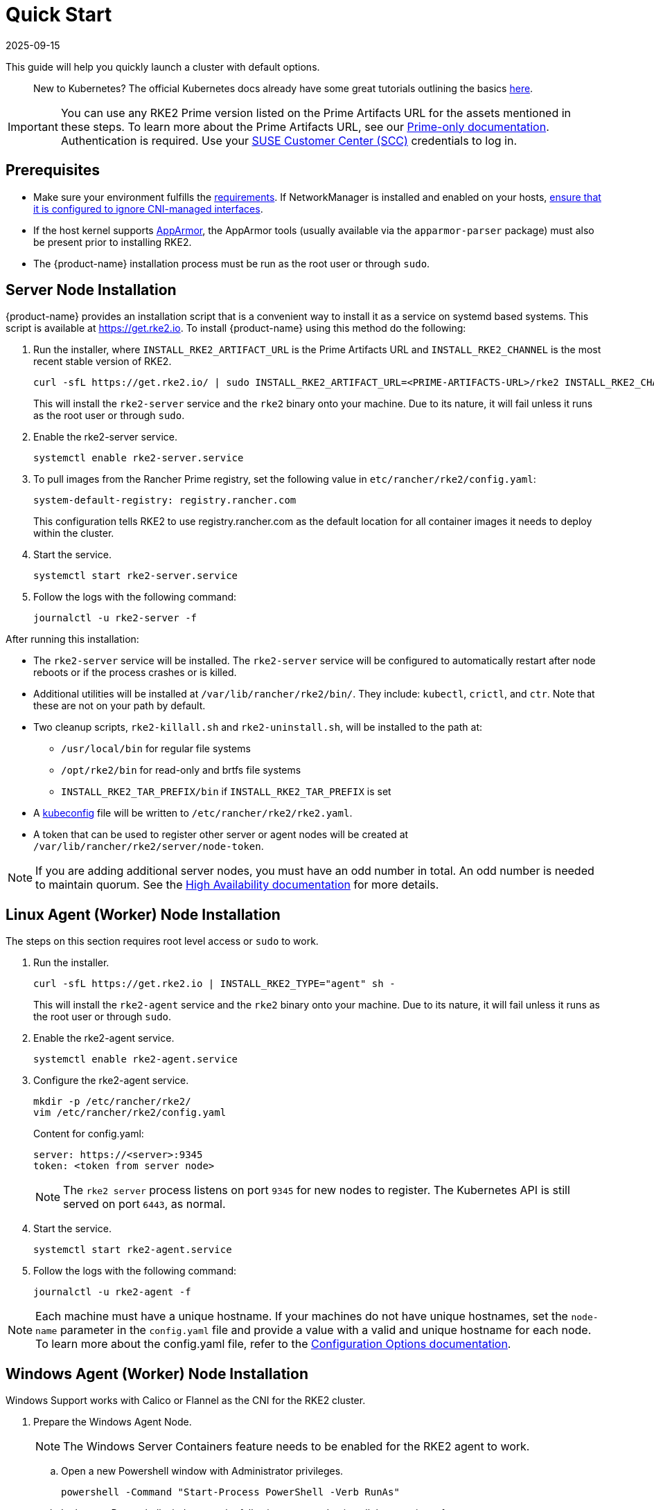 = Quick Start
:page-languages: [en, zh]
:revdate: 2025-09-15
:page-revdate: {revdate}

This guide will help you quickly launch a cluster with default options.
____
New to Kubernetes? The official Kubernetes docs already have some great tutorials outlining the basics https://kubernetes.io/docs/tutorials/kubernetes-basics/[here].
____

[IMPORTANT]
====
You can use any RKE2 Prime version listed on the Prime Artifacts URL for the assets mentioned in these steps. To learn more about the Prime Artifacts URL, see our https://scc.suse.com/rancher-docs/rancherprime/latest/en/reference-guide.html#prime-artifacts-url[Prime-only documentation]. Authentication is required. Use your https://scc.suse.com/home[SUSE Customer Center (SCC)] credentials to log in.
====

== Prerequisites

* Make sure your environment fulfills the xref:install/requirements.adoc[requirements]. If NetworkManager is installed and enabled on your hosts, xref:known_issues.adoc#_networkmanager[ensure that it is configured to ignore CNI-managed interfaces].
* If the host kernel supports https://apparmor.net/[AppArmor], the AppArmor tools (usually available via the `apparmor-parser` package) must also be present prior to installing RKE2.
* The {product-name} installation process must be run as the root user or through `sudo`.

== Server Node Installation

{product-name} provides an installation script that is a convenient way to install it as a service on systemd based systems. This script is available at https://get.rke2.io. To install {product-name} using this method do the following:

. Run the installer, where `INSTALL_RKE2_ARTIFACT_URL` is the Prime Artifacts URL and `INSTALL_RKE2_CHANNEL` is the most recent stable version of RKE2.
+
[,sh]
----
curl -sfL https://get.rke2.io/ | sudo INSTALL_RKE2_ARTIFACT_URL=<PRIME-ARTIFACTS-URL>/rke2 INSTALL_RKE2_CHANNEL="latest" sh -
----
+
This will install the `rke2-server` service and the `rke2` binary onto your machine. Due to its nature, it will fail unless it runs as the root user or through `sudo`.

. Enable the rke2-server service.
+
[,sh]
----
systemctl enable rke2-server.service
----

.  To pull images from the Rancher Prime registry, set the following value in `etc/rancher/rke2/config.yaml`:
+
[,yaml]
----
system-default-registry: registry.rancher.com
----
+
This configuration tells RKE2 to use registry.rancher.com as the default location for all container images it needs to deploy within the cluster.

. Start the service.
+
[,sh]
----
systemctl start rke2-server.service
----

. Follow the logs with the following command:
+
[,sh]
----
journalctl -u rke2-server -f
----

After running this installation:

* The `rke2-server` service will be installed. The `rke2-server` service will be configured to automatically restart after node reboots or if the process crashes or is killed.
* Additional utilities will be installed at `/var/lib/rancher/rke2/bin/`. They include: `kubectl`, `crictl`, and `ctr`. Note that these are not on your path by default.
* Two cleanup scripts, `rke2-killall.sh` and `rke2-uninstall.sh`, will be installed to the path at:
 ** `/usr/local/bin` for regular file systems
 ** `/opt/rke2/bin` for read-only and brtfs file systems
 ** `INSTALL_RKE2_TAR_PREFIX/bin` if `INSTALL_RKE2_TAR_PREFIX` is set
* A https://kubernetes.io/docs/concepts/configuration/organize-cluster-access-kubeconfig/[kubeconfig] file will be written to `/etc/rancher/rke2/rke2.yaml`.
* A token that can be used to register other server or agent nodes will be created at `/var/lib/rancher/rke2/server/node-token`.

[NOTE]
====
If you are adding additional server nodes, you must have an odd number in total. An odd number is needed to maintain quorum. See the xref:install/ha.adoc[High Availability documentation] for more details.
====

== Linux Agent (Worker) Node Installation

The steps on this section requires root level access or `sudo` to work.

. Run the installer.
+
[,sh]
----
curl -sfL https://get.rke2.io | INSTALL_RKE2_TYPE="agent" sh -
----
+
This will install the `rke2-agent` service and the `rke2` binary onto your machine. Due to its nature, it will fail unless it runs as the root user or through `sudo`.

. Enable the rke2-agent service.
+
[,sh]
----
systemctl enable rke2-agent.service
----

. Configure the rke2-agent service.
+
[,sh]
----
mkdir -p /etc/rancher/rke2/
vim /etc/rancher/rke2/config.yaml
----
+
Content for config.yaml:
+
[,yaml]
----
server: https://<server>:9345
token: <token from server node>
----
+
[NOTE]
====
The `rke2 server` process listens on port `9345` for new nodes to register. The Kubernetes API is still served on port `6443`, as normal.
====

. Start the service.
+
[,sh]
----
systemctl start rke2-agent.service
----
+
. Follow the logs with the following command:
+
[,sh]
----
journalctl -u rke2-agent -f
----

[NOTE]
====
Each machine must have a unique hostname. If your machines do not have unique hostnames, set the `node-name` parameter in the `config.yaml` file and provide a value with a valid and unique hostname for each node. To learn more about the config.yaml file, refer to the xref:install/configuration.adoc#_configuration-file[Configuration Options documentation].
====

== Windows Agent (Worker) Node Installation

Windows Support works with Calico or Flannel as the CNI for the RKE2 cluster.

. Prepare the Windows Agent Node.
+
[NOTE]
====
The Windows Server Containers feature needs to be enabled for the RKE2 agent to work.
====
+
.. Open a new Powershell window with Administrator privileges.
+
[,powershell]
----
powershell -Command "Start-Process PowerShell -Verb RunAs"
----
+
.. In the new Powershell window, run the following command to install the containers feature.
+
[,powershell]
----
Enable-WindowsOptionalFeature -Online -FeatureName containers –All
----
+
This will require a reboot for the `Containers` feature to properly function.
+
. Download the install script.
+
[,powershell]
----
Invoke-WebRequest -Uri https://raw.githubusercontent.com/rancher/rke2/master/install.ps1 -Outfile install.ps1
----
+
This script will download the `rke2.exe` Windows binary onto your machine.

. Configure the rke2-agent for Windows.
+
[,powershell]
----
New-Item -Type Directory c:/etc/rancher/rke2 -Force
Set-Content -Path c:/etc/rancher/rke2/config.yaml -Value @"
server: https://<server>:9345
token: <token from server node>
"@
----
+
To learn more about the config.yaml file, refer to the xref:install/configuration.adoc#_configuration-file[Configuration Options documentation].

. Configure the PATH.
+
[,powershell]
----
$env:PATH+=";c:\var\lib\rancher\rke2\bin;c:\usr\local\bin"

[Environment]::SetEnvironmentVariable(
    "Path",
    [Environment]::GetEnvironmentVariable("Path", [EnvironmentVariableTarget]::Machine) + ";c:\var\lib\rancher\rke2\bin;c:\usr\local\bin",
    [EnvironmentVariableTarget]::Machine)
----

. Run the installer.
+
[,powershell]
----
./install.ps1
----

. Start the Windows RKE2 Service.
+
[,powershell]
----
rke2.exe agent service --add
----

[NOTE] 
====
Each machine must have a unique hostname.
====

Don't forget to start the RKE2 service with:

[,powershell]
----
Start-Service rke2
----

If you would prefer to use CLI parameters only instead, run the binary with the desired parameters.

[,powershell]
----
rke2.exe agent --token <> --server <>
----
